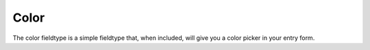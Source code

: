 Color
=====

The color fieldtype is a simple fieldtype that, when included, will give you a color picker in your entry form.

